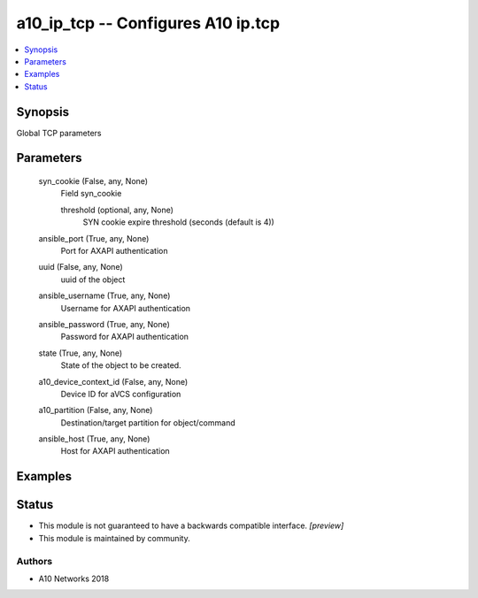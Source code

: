 .. _a10_ip_tcp_module:


a10_ip_tcp -- Configures A10 ip.tcp
===================================

.. contents::
   :local:
   :depth: 1


Synopsis
--------

Global TCP parameters






Parameters
----------

  syn_cookie (False, any, None)
    Field syn_cookie


    threshold (optional, any, None)
      SYN cookie expire threshold (seconds (default is 4))



  ansible_port (True, any, None)
    Port for AXAPI authentication


  uuid (False, any, None)
    uuid of the object


  ansible_username (True, any, None)
    Username for AXAPI authentication


  ansible_password (True, any, None)
    Password for AXAPI authentication


  state (True, any, None)
    State of the object to be created.


  a10_device_context_id (False, any, None)
    Device ID for aVCS configuration


  a10_partition (False, any, None)
    Destination/target partition for object/command


  ansible_host (True, any, None)
    Host for AXAPI authentication









Examples
--------

.. code-block:: yaml+jinja

    





Status
------




- This module is not guaranteed to have a backwards compatible interface. *[preview]*


- This module is maintained by community.



Authors
~~~~~~~

- A10 Networks 2018

